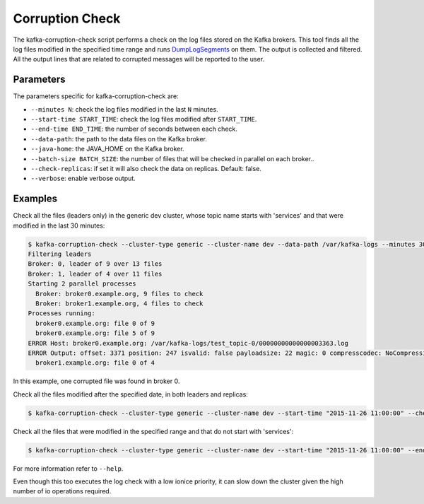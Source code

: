 Corruption Check
****************

The kafka-corruption-check script performs a check on the log files stored on
the Kafka brokers. This tool finds all the log files modified in the specified
time range and runs
`DumpLogSegments <https://github.com/apache/kafka/blob/0.9.0/core/src/main/scala/kafka/tools/DumpLogSegments.scala>`_
on them. The output is collected and filtered. All the output lines that
are related to corrupted messages will be reported to the user.

Parameters
==========

The parameters specific for kafka-corruption-check are:

* ``--minutes N``: check the log files modified in the last ``N`` minutes.
* ``--start-time START_TIME``: check the log files modified after
  ``START_TIME``.
* ``--end-time END_TIME``: the number of seconds between each check.
* ``--data-path``: the path to the data files on the Kafka broker.
* ``--java-home``: the JAVA_HOME on the Kafka broker.
* ``--batch-size BATCH_SIZE``: the number of files that will be checked
  in parallel on each broker..
* ``--check-replicas``: if set it will also check the data on replicas.
  Default: false.
* ``--verbose``: enable verbose output.

Examples
========

Check all the files (leaders only) in the generic dev cluster, whose
topic name starts with 'services' and that were modified in the last 30
minutes:

.. code-block:: bash

   $ kafka-corruption-check --cluster-type generic --cluster-name dev --data-path /var/kafka-logs --minutes 30 --prefix "services"
   Filtering leaders
   Broker: 0, leader of 9 over 13 files
   Broker: 1, leader of 4 over 11 files
   Starting 2 parallel processes
     Broker: broker0.example.org, 9 files to check
     Broker: broker1.example.org, 4 files to check
   Processes running:
     broker0.example.org: file 0 of 9
     broker0.example.org: file 5 of 9
   ERROR Host: broker0.example.org: /var/kafka-logs/test_topic-0/00000000000000003363.log
   ERROR Output: offset: 3371 position: 247 isvalid: false payloadsize: 22 magic: 0 compresscodec: NoCompressionCodec crc: 2230473982
     broker1.example.org: file 0 of 4

In this example, one corrupted file was found in broker 0.

Check all the files modified after the specified date, in both leaders and replicas:

.. code-block:: bash

  $ kafka-corruption-check --cluster-type generic --cluster-name dev --start-time "2015-11-26 11:00:00" --check-replicas

Check all the files that were modified in the specified range and that do not start with 'services':

.. code-block:: bash

  $ kafka-corruption-check --cluster-type generic --cluster-name dev --start-time "2015-11-26 11:00:00" --end-time "2015-11-26 12:00:00" --prefix "!services"

For more information refer to ``--help``.

Even though this too executes the log check with a low ionice priority, it can
slow down the cluster given the high number of io operations required.
